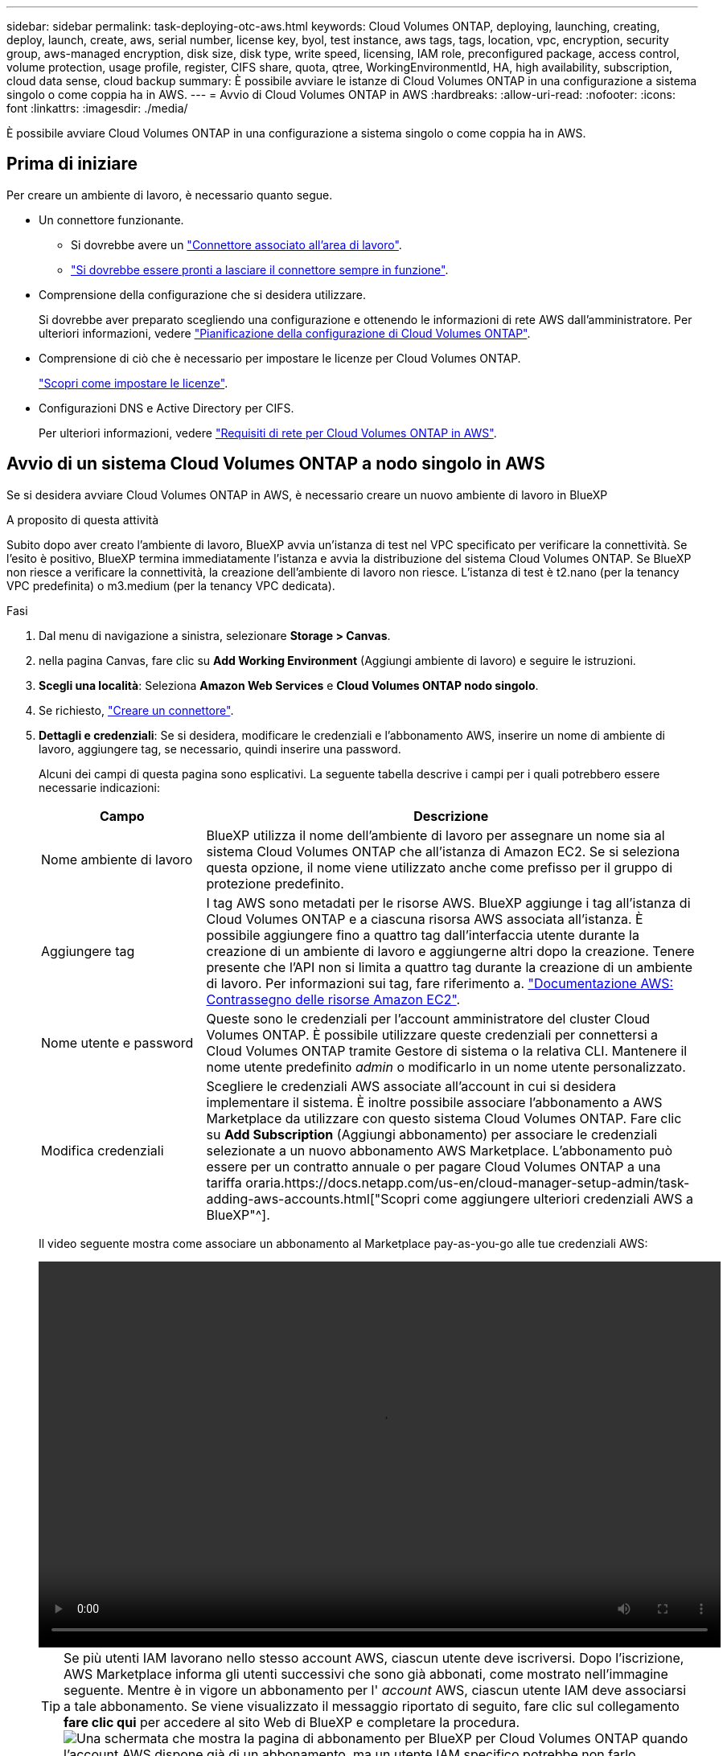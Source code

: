 ---
sidebar: sidebar 
permalink: task-deploying-otc-aws.html 
keywords: Cloud Volumes ONTAP, deploying, launching, creating, deploy, launch, create, aws, serial number, license key, byol, test instance, aws tags, tags, location, vpc, encryption, security group, aws-managed encryption, disk size, disk type, write speed, licensing, IAM role, preconfigured package, access control, volume protection, usage profile, register, CIFS share, quota, qtree, WorkingEnvironmentId, HA, high availability, subscription, cloud data sense, cloud backup 
summary: È possibile avviare le istanze di Cloud Volumes ONTAP in una configurazione a sistema singolo o come coppia ha in AWS. 
---
= Avvio di Cloud Volumes ONTAP in AWS
:hardbreaks:
:allow-uri-read: 
:nofooter: 
:icons: font
:linkattrs: 
:imagesdir: ./media/


[role="lead"]
È possibile avviare Cloud Volumes ONTAP in una configurazione a sistema singolo o come coppia ha in AWS.



== Prima di iniziare

Per creare un ambiente di lavoro, è necessario quanto segue.

[[licensing]]
* Un connettore funzionante.
+
** Si dovrebbe avere un https://docs.netapp.com/us-en/cloud-manager-setup-admin/task-quick-start-connector-aws.html["Connettore associato all'area di lavoro"^].
** https://docs.netapp.com/us-en/cloud-manager-setup-admin/concept-connectors.html["Si dovrebbe essere pronti a lasciare il connettore sempre in funzione"^].


* Comprensione della configurazione che si desidera utilizzare.
+
Si dovrebbe aver preparato scegliendo una configurazione e ottenendo le informazioni di rete AWS dall'amministratore. Per ulteriori informazioni, vedere link:task-planning-your-config.html["Pianificazione della configurazione di Cloud Volumes ONTAP"].

* Comprensione di ciò che è necessario per impostare le licenze per Cloud Volumes ONTAP.
+
link:task-set-up-licensing-aws.html["Scopri come impostare le licenze"].

* Configurazioni DNS e Active Directory per CIFS.
+
Per ulteriori informazioni, vedere link:reference-networking-aws.html["Requisiti di rete per Cloud Volumes ONTAP in AWS"].





== Avvio di un sistema Cloud Volumes ONTAP a nodo singolo in AWS

Se si desidera avviare Cloud Volumes ONTAP in AWS, è necessario creare un nuovo ambiente di lavoro in BlueXP

.A proposito di questa attività
Subito dopo aver creato l'ambiente di lavoro, BlueXP avvia un'istanza di test nel VPC specificato per verificare la connettività. Se l'esito è positivo, BlueXP termina immediatamente l'istanza e avvia la distribuzione del sistema Cloud Volumes ONTAP. Se BlueXP non riesce a verificare la connettività, la creazione dell'ambiente di lavoro non riesce. L'istanza di test è t2.nano (per la tenancy VPC predefinita) o m3.medium (per la tenancy VPC dedicata).

.Fasi
. Dal menu di navigazione a sinistra, selezionare *Storage > Canvas*.
. [[subscribe]]nella pagina Canvas, fare clic su *Add Working Environment* (Aggiungi ambiente di lavoro) e seguire le istruzioni.
. *Scegli una località*: Seleziona *Amazon Web Services* e *Cloud Volumes ONTAP nodo singolo*.
. Se richiesto, https://docs.netapp.com/us-en/cloud-manager-setup-admin/task-quick-start-connector-aws.html["Creare un connettore"^].
. *Dettagli e credenziali*: Se si desidera, modificare le credenziali e l'abbonamento AWS, inserire un nome di ambiente di lavoro, aggiungere tag, se necessario, quindi inserire una password.
+
Alcuni dei campi di questa pagina sono esplicativi. La seguente tabella descrive i campi per i quali potrebbero essere necessarie indicazioni:

+
[cols="25,75"]
|===
| Campo | Descrizione 


| Nome ambiente di lavoro | BlueXP utilizza il nome dell'ambiente di lavoro per assegnare un nome sia al sistema Cloud Volumes ONTAP che all'istanza di Amazon EC2. Se si seleziona questa opzione, il nome viene utilizzato anche come prefisso per il gruppo di protezione predefinito. 


| Aggiungere tag | I tag AWS sono metadati per le risorse AWS. BlueXP aggiunge i tag all'istanza di Cloud Volumes ONTAP e a ciascuna risorsa AWS associata all'istanza. È possibile aggiungere fino a quattro tag dall'interfaccia utente durante la creazione di un ambiente di lavoro e aggiungerne altri dopo la creazione. Tenere presente che l'API non si limita a quattro tag durante la creazione di un ambiente di lavoro. Per informazioni sui tag, fare riferimento a. https://docs.aws.amazon.com/AWSEC2/latest/UserGuide/Using_Tags.html["Documentazione AWS: Contrassegno delle risorse Amazon EC2"^]. 


| Nome utente e password | Queste sono le credenziali per l'account amministratore del cluster Cloud Volumes ONTAP. È possibile utilizzare queste credenziali per connettersi a Cloud Volumes ONTAP tramite Gestore di sistema o la relativa CLI. Mantenere il nome utente predefinito _admin_ o modificarlo in un nome utente personalizzato. 


| Modifica credenziali | Scegliere le credenziali AWS associate all'account in cui si desidera implementare il sistema. È inoltre possibile associare l'abbonamento a AWS Marketplace da utilizzare con questo sistema Cloud Volumes ONTAP. Fare clic su *Add Subscription* (Aggiungi abbonamento) per associare le credenziali selezionate a un nuovo abbonamento AWS Marketplace. L'abbonamento può essere per un contratto annuale o per pagare Cloud Volumes ONTAP a una tariffa oraria.https://docs.netapp.com/us-en/cloud-manager-setup-admin/task-adding-aws-accounts.html["Scopri come aggiungere ulteriori credenziali AWS a BlueXP"^]. 
|===
+
Il video seguente mostra come associare un abbonamento al Marketplace pay-as-you-go alle tue credenziali AWS:

+
video::video_subscribing_aws.mp4[width=848,height=480]
+

TIP: Se più utenti IAM lavorano nello stesso account AWS, ciascun utente deve iscriversi. Dopo l'iscrizione, AWS Marketplace informa gli utenti successivi che sono già abbonati, come mostrato nell'immagine seguente. Mentre è in vigore un abbonamento per l' _account_ AWS, ciascun utente IAM deve associarsi a tale abbonamento. Se viene visualizzato il messaggio riportato di seguito, fare clic sul collegamento *fare clic qui* per accedere al sito Web di BlueXP e completare la procedura.image:screenshot_aws_marketplace.gif["Una schermata che mostra la pagina di abbonamento per BlueXP per Cloud Volumes ONTAP quando l'account AWS dispone già di un abbonamento, ma un utente IAM specifico potrebbe non farlo."]

. *Servizi*: Mantieni abilitati i servizi o disabilita i singoli servizi che non vuoi utilizzare con Cloud Volumes ONTAP.
+
** https://docs.netapp.com/us-en/cloud-manager-data-sense/concept-cloud-compliance.html["Scopri di più sulla classificazione BlueXP"^]
** https://docs.netapp.com/us-en/cloud-manager-backup-restore/concept-backup-to-cloud.html["Scopri di più sul backup e ripristino BlueXP"^]
+

TIP: Se si desidera utilizzare WORM e il tiering dei dati, è necessario disattivare il backup e il ripristino BlueXP e implementare un ambiente di lavoro Cloud Volumes ONTAP con versione 9.8 o superiore.



. *Location & Connectivity* (posizione e connettività): Inserire le informazioni di rete registrate in link:task-planning-your-config.html#aws-network-information-worksheet["Foglio di lavoro AWS"].
+
La seguente tabella descrive i campi per i quali potrebbero essere necessarie indicazioni:

+
[cols="25,75"]
|===
| Campo | Descrizione 


| VPC | Se si dispone di un Outpost AWS, è possibile implementare un sistema Cloud Volumes ONTAP a nodo singolo in tale Outpost selezionando il VPC Outpost. L'esperienza è la stessa di qualsiasi altro VPC che risiede in AWS. 


| Gruppo di sicurezza generato  a| 
Se si lascia che BlueXP generi il gruppo di protezione, è necessario scegliere come consentire il traffico:

** Se si sceglie *Selected VPC only* (solo VPC selezionato), l'origine del traffico in entrata è l'intervallo di sottorete del VPC selezionato e l'intervallo di sottorete del VPC in cui si trova il connettore. Questa è l'opzione consigliata.
** Se si sceglie *All VPC*, l'origine del traffico in entrata è l'intervallo IP 0.0.0.0/0.




| USA gruppo di sicurezza esistente | Se si utilizza un criterio firewall esistente, assicurarsi che includa le regole richieste. link:reference-security-groups.html["Scopri le regole del firewall per Cloud Volumes ONTAP"]. 
|===
. *Crittografia dei dati*: Non scegliere alcuna crittografia dei dati o crittografia gestita da AWS.
+
Per la crittografia gestita da AWS, è possibile scegliere una chiave Customer Master Key (CMK) diversa dal proprio account o da un altro account AWS.

+

TIP: Non è possibile modificare il metodo di crittografia dei dati AWS dopo aver creato un sistema Cloud Volumes ONTAP.

+
link:task-setting-up-kms.html["Scopri come configurare AWS KMS per Cloud Volumes ONTAP"].

+
link:concept-security.html#encryption-of-data-at-rest["Scopri di più sulle tecnologie di crittografia supportate"].

. *Charging Methods and NSS account* (metodi di addebito e account NSS): Specificare l'opzione di addebito che si desidera utilizzare con questo sistema, quindi specificare un account NetApp Support Site.
+
** link:concept-licensing.html["Scopri le opzioni di licenza per Cloud Volumes ONTAP"].
** link:task-set-up-licensing-aws.html["Scopri come impostare le licenze"].


. *Configurazione Cloud Volumes ONTAP* (solo contratto annuale AWS Marketplace): Esaminare la configurazione predefinita e fare clic su *continua* o su *Modifica configurazione* per selezionare la propria configurazione.
+
Se si mantiene la configurazione predefinita, è sufficiente specificare un volume, quindi rivedere e approvare la configurazione.

. *Pacchetti preconfigurati*: Selezionare uno dei pacchetti per avviare rapidamente Cloud Volumes ONTAP oppure fare clic su *Cambia configurazione* per selezionare la propria configurazione.
+
Se si sceglie uno dei pacchetti, è sufficiente specificare un volume e quindi rivedere e approvare la configurazione.

. *Ruolo IAM*: È meglio mantenere l'opzione predefinita per consentire a BlueXP di creare il ruolo per te.
+
Se si preferisce utilizzare la propria policy, è necessario che sia conforme link:task-set-up-iam-roles.html["Requisiti dei criteri per i nodi Cloud Volumes ONTAP"].

. *Licenza*: Modificare la versione di Cloud Volumes ONTAP in base alle necessità e selezionare un tipo di istanza e la tenancy dell'istanza.
+

NOTE: Se è disponibile una release Release Candidate, General Availability o patch più recente per la versione selezionata, BlueXP aggiorna il sistema a quella versione durante la creazione dell'ambiente di lavoro. Ad esempio, l'aggiornamento si verifica se si seleziona Cloud Volumes ONTAP 9.10.1 e 9.10.1 P4 è disponibile. L'aggiornamento non si verifica da una release all'altra, ad esempio da 9.6 a 9.7.

. *Risorse di storage sottostanti*: Scegliere un tipo di disco, configurare lo storage sottostante e scegliere se mantenere abilitato il tiering dei dati.
+
Tenere presente quanto segue:

+
** Il tipo di disco è per il volume iniziale (e l'aggregato). È possibile scegliere un tipo di disco diverso per i volumi (e gli aggregati) successivi.
** Se si sceglie un disco gp3 o io1, BlueXP utilizza la funzionalità Elastic Volumes di AWS per aumentare automaticamente la capacità del disco di storage sottostante in base alle necessità. Puoi scegliere la capacità iniziale in base alle tue esigenze di storage e rivederla dopo l'implementazione di Cloud Volumes ONTAP. link:concept-aws-elastic-volumes.html["Scopri di più sul supporto per volumi elastici in AWS"].
** Se si sceglie un disco gp2 o st1, è possibile selezionare una dimensione del disco per tutti i dischi nell'aggregato iniziale e per qualsiasi aggregato aggiuntivo creato da BlueXP quando si utilizza l'opzione di provisioning semplice. È possibile creare aggregati che utilizzano una dimensione del disco diversa utilizzando l'opzione di allocazione avanzata.
** Quando si crea o si modifica un volume, è possibile scegliere un criterio di tiering del volume specifico.
** Se si disattiva il tiering dei dati, è possibile attivarlo sugli aggregati successivi.
+
link:concept-data-tiering.html["Scopri come funziona il tiering dei dati"].



. *Velocità di scrittura e WORM*:
+
.. Scegliere *normale* o *alta* velocità di scrittura, se lo si desidera.
+
link:concept-write-speed.html["Scopri di più sulla velocità di scrittura"].

.. Attivare lo storage WORM (Write Once, Read Many), se lo si desidera.
+
NON è possibile attivare WORM se il tiering dei dati è stato abilitato per Cloud Volumes ONTAP versione 9.7 e precedenti. Il ripristino o il downgrade a Cloud Volumes ONTAP 9.8 viene bloccato dopo l'abilitazione DI WORM e tiering.

+
link:concept-worm.html["Scopri di più sullo storage WORM"].

.. Se si attiva lo storage WORM, selezionare il periodo di conservazione.


. *Create Volume* (Crea volume): Inserire i dettagli del nuovo volume o fare clic su *Skip* (Ignora).
+
link:concept-client-protocols.html["Scopri le versioni e i protocolli client supportati"].

+
Alcuni dei campi di questa pagina sono esplicativi. La seguente tabella descrive i campi per i quali potrebbero essere necessarie indicazioni:

+
[cols="25,75"]
|===
| Campo | Descrizione 


| Dimensione | Le dimensioni massime che è possibile inserire dipendono in gran parte dall'attivazione o meno del thin provisioning, che consente di creare un volume più grande dello storage fisico attualmente disponibile per l'IT. 


| Controllo degli accessi (solo per NFS) | Un criterio di esportazione definisce i client nella subnet che possono accedere al volume. Per impostazione predefinita, BlueXP inserisce un valore che fornisce l'accesso a tutte le istanze della subnet. 


| Permessi e utenti/gruppi (solo per CIFS) | Questi campi consentono di controllare il livello di accesso a una condivisione per utenti e gruppi (detti anche elenchi di controllo degli accessi o ACL). È possibile specificare utenti o gruppi Windows locali o di dominio, utenti o gruppi UNIX. Se si specifica un nome utente Windows di dominio, è necessario includere il dominio dell'utente utilizzando il formato dominio/nome utente. 


| Policy di Snapshot | Una policy di copia Snapshot specifica la frequenza e il numero di copie Snapshot NetApp create automaticamente. Una copia Snapshot di NetApp è un'immagine del file system point-in-time che non ha alcun impatto sulle performance e richiede uno storage minimo. È possibile scegliere il criterio predefinito o nessuno. È possibile scegliere nessuno per i dati transitori, ad esempio tempdb per Microsoft SQL Server. 


| Opzioni avanzate (solo per NFS) | Selezionare una versione NFS per il volume: NFSv3 o NFSv4. 


| Initiator group e IQN (solo per iSCSI) | Le destinazioni di storage iSCSI sono denominate LUN (unità logiche) e vengono presentate agli host come dispositivi a blocchi standard. I gruppi di iniziatori sono tabelle dei nomi dei nodi host iSCSI e controllano quali iniziatori hanno accesso a quali LUN. Le destinazioni iSCSI si collegano alla rete tramite schede di rete Ethernet standard (NIC), schede TOE (TCP offload Engine) con iniziatori software, adattatori di rete convergenti (CNA) o adattatori host busto dedicati (HBA) e sono identificate da nomi qualificati iSCSI (IQN). Quando si crea un volume iSCSI, BlueXP crea automaticamente un LUN. Abbiamo semplificato la creazione di un solo LUN per volume, per cui non è necessario alcun intervento di gestione. Dopo aver creato il volume, link:task-connect-lun.html["Utilizzare IQN per connettersi al LUN dagli host"]. 
|===
+
La seguente immagine mostra la pagina Volume compilata per il protocollo CIFS:

+
image:screenshot_cot_vol.gif["Schermata: Mostra la pagina Volume compilata per un'istanza di Cloud Volumes ONTAP."]

. *CIFS Setup*: Se si sceglie il protocollo CIFS, impostare un server CIFS.
+
[cols="25,75"]
|===
| Campo | Descrizione 


| Indirizzo IP primario e secondario DNS | Gli indirizzi IP dei server DNS che forniscono la risoluzione dei nomi per il server CIFS. I server DNS elencati devono contenere i record di posizione del servizio (SRV) necessari per individuare i server LDAP di Active Directory e i controller di dominio per il dominio a cui il server CIFS si unisce. 


| Dominio Active Directory da unire | L'FQDN del dominio Active Directory (ad) a cui si desidera che il server CIFS si unisca. 


| Credenziali autorizzate per l'accesso al dominio | Il nome e la password di un account Windows con privilegi sufficienti per aggiungere computer all'unità organizzativa (OU) specificata nel dominio ad. 


| Nome NetBIOS del server CIFS | Un nome server CIFS univoco nel dominio ad. 


| Unità organizzativa | L'unità organizzativa all'interno del dominio ad da associare al server CIFS. L'impostazione predefinita è CN=computer. Se si configura AWS Managed Microsoft ad come server ad per Cloud Volumes ONTAP, immettere *OU=computer,OU=corp* in questo campo. 


| Dominio DNS | Il dominio DNS per la SVM (Storage Virtual Machine) di Cloud Volumes ONTAP. Nella maggior parte dei casi, il dominio è lo stesso del dominio ad. 


| Server NTP | Selezionare *Use Active Directory Domain* (Usa dominio Active Directory) per configurare un server NTP utilizzando il DNS di Active Directory. Se è necessario configurare un server NTP utilizzando un indirizzo diverso, utilizzare l'API. Vedere https://docs.netapp.com/us-en/cloud-manager-automation/index.html["Documenti sull'automazione BlueXP"^] per ulteriori informazioni. Nota: È possibile configurare un server NTP solo quando si crea un server CIFS. Non è configurabile dopo aver creato il server CIFS. 
|===
. *Profilo di utilizzo, tipo di disco e policy di tiering*: Scegliere se attivare le funzionalità di efficienza dello storage e modificare la policy di tiering dei volumi, se necessario.
+
Per ulteriori informazioni, vedere link:task-planning-your-config.html#choosing-a-volume-usage-profile["Comprensione dei profili di utilizzo dei volumi"] e. link:concept-data-tiering.html["Panoramica sul tiering dei dati"].

. *Review & Approve* (Rivedi e approva): Consente di rivedere e confermare le selezioni.
+
.. Esaminare i dettagli della configurazione.
.. Fare clic su *ulteriori informazioni* per visualizzare i dettagli relativi al supporto e alle risorse AWS che BlueXP acquisterà.
.. Selezionare le caselle di controllo *ho capito...*.
.. Fare clic su *Go*.




.Risultato
BlueXP avvia l'istanza di Cloud Volumes ONTAP. Puoi tenere traccia dei progressi nella timeline.

In caso di problemi durante l'avvio dell'istanza di Cloud Volumes ONTAP, esaminare il messaggio di errore. È inoltre possibile selezionare l'ambiente di lavoro e fare clic su Re-create environment (Crea ambiente).

Per ulteriore assistenza, visitare il sito Web all'indirizzo https://mysupport.netapp.com/site/products/all/details/cloud-volumes-ontap/guideme-tab["Supporto NetApp Cloud Volumes ONTAP"^].

.Al termine
* Se è stata fornita una condivisione CIFS, assegnare agli utenti o ai gruppi le autorizzazioni per i file e le cartelle e verificare che tali utenti possano accedere alla condivisione e creare un file.
* Se si desidera applicare le quote ai volumi, utilizzare System Manager o l'interfaccia CLI.
+
Le quote consentono di limitare o tenere traccia dello spazio su disco e del numero di file utilizzati da un utente, un gruppo o un qtree.





== Avvio di una coppia Cloud Volumes ONTAP ha in AWS

Se si desidera avviare una coppia Cloud Volumes ONTAP ha in AWS, è necessario creare un ambiente di lavoro ha in BlueXP.

.Limitazione
Al momento, le coppie ha non sono supportate con gli outpost AWS.

.A proposito di questa attività
Subito dopo aver creato l'ambiente di lavoro, BlueXP avvia un'istanza di test nel VPC specificato per verificare la connettività. Se l'esito è positivo, BlueXP termina immediatamente l'istanza e avvia la distribuzione del sistema Cloud Volumes ONTAP. Se BlueXP non riesce a verificare la connettività, la creazione dell'ambiente di lavoro non riesce. L'istanza di test è t2.nano (per la tenancy VPC predefinita) o m3.medium (per la tenancy VPC dedicata).

.Fasi
. Dal menu di navigazione a sinistra, selezionare *Storage > Canvas*.
. Nella pagina Canvas, fare clic su *Add Working Environment* (Aggiungi ambiente di lavoro) e seguire le istruzioni.
. *Scegli una località*: Seleziona *Amazon Web Services* e *Cloud Volumes ONTAP ha*.
. *Dettagli e credenziali*: Se si desidera, modificare le credenziali e l'abbonamento AWS, inserire un nome di ambiente di lavoro, aggiungere tag, se necessario, quindi inserire una password.
+
Alcuni dei campi di questa pagina sono esplicativi. La seguente tabella descrive i campi per i quali potrebbero essere necessarie indicazioni:

+
[cols="25,75"]
|===
| Campo | Descrizione 


| Nome ambiente di lavoro | BlueXP utilizza il nome dell'ambiente di lavoro per assegnare un nome sia al sistema Cloud Volumes ONTAP che all'istanza di Amazon EC2. Se si seleziona questa opzione, il nome viene utilizzato anche come prefisso per il gruppo di protezione predefinito. 


| Aggiungere tag | I tag AWS sono metadati per le risorse AWS. BlueXP aggiunge i tag all'istanza di Cloud Volumes ONTAP e a ciascuna risorsa AWS associata all'istanza. È possibile aggiungere fino a quattro tag dall'interfaccia utente durante la creazione di un ambiente di lavoro e aggiungerne altri dopo la creazione. Tenere presente che l'API non si limita a quattro tag durante la creazione di un ambiente di lavoro. Per informazioni sui tag, fare riferimento a. https://docs.aws.amazon.com/AWSEC2/latest/UserGuide/Using_Tags.html["Documentazione AWS: Contrassegno delle risorse Amazon EC2"^]. 


| Nome utente e password | Queste sono le credenziali per l'account amministratore del cluster Cloud Volumes ONTAP. È possibile utilizzare queste credenziali per connettersi a Cloud Volumes ONTAP tramite Gestore di sistema o la relativa CLI. Mantenere il nome utente predefinito _admin_ o modificarlo in un nome utente personalizzato. 


| Modifica credenziali | Scegli le credenziali AWS e l'abbonamento al marketplace da utilizzare con questo sistema Cloud Volumes ONTAP. Fare clic su *Add Subscription* (Aggiungi abbonamento) per associare le credenziali selezionate a un nuovo abbonamento AWS Marketplace. L'abbonamento può essere per un contratto annuale o per pagare Cloud Volumes ONTAP a una tariffa oraria. Se si acquista una licenza direttamente da NetApp (BYOL), non è necessario un abbonamento AWS.https://docs.netapp.com/us-en/cloud-manager-setup-admin/task-adding-aws-accounts.html["Scopri come aggiungere ulteriori credenziali AWS a BlueXP"^]. 
|===
+
Il video seguente mostra come associare un abbonamento al Marketplace pay-as-you-go alle tue credenziali AWS:

+
video::video_subscribing_aws.mp4[width=848,height=480]
+

TIP: Se più utenti IAM lavorano nello stesso account AWS, ciascun utente deve iscriversi. Dopo l'iscrizione, AWS Marketplace informa gli utenti successivi che sono già abbonati, come mostrato nell'immagine seguente. Mentre è in vigore un abbonamento per l' _account_ AWS, ciascun utente IAM deve associarsi a tale abbonamento. Se viene visualizzato il messaggio riportato di seguito, fare clic sul collegamento *fare clic qui* per accedere al sito Web di BlueXP e completare la procedura.image:screenshot_aws_marketplace.gif["Una schermata che mostra la pagina di abbonamento per BlueXP per Cloud Volumes ONTAP quando l'account AWS dispone già di un abbonamento, ma un utente IAM specifico potrebbe non farlo."]

. *Servizi*: Consente di abilitare o disabilitare i singoli servizi che non si desidera utilizzare con questo sistema Cloud Volumes ONTAP.
+
** https://docs.netapp.com/us-en/cloud-manager-data-sense/concept-cloud-compliance.html["Scopri di più sulla classificazione BlueXP"^]
** https://docs.netapp.com/us-en/cloud-manager-backup-restore/concept-backup-to-cloud.html["Scopri di più sul backup e ripristino BlueXP"^]
+

TIP: Se si desidera utilizzare WORM e il tiering dei dati, è necessario disattivare il backup e il ripristino BlueXP e implementare un ambiente di lavoro Cloud Volumes ONTAP con versione 9.8 o superiore.



. *Modelli di implementazione ha*: Scegliere una configurazione ha.
+
Per una panoramica dei modelli di implementazione, vedere link:concept-ha.html["Cloud Volumes ONTAP ha per AWS"].

. *Location and Connectivity* (AZ singolo) o *Region & VPC* (AZS multiplo): Inserire le informazioni di rete registrate nel foglio di lavoro AWS.
+
La seguente tabella descrive i campi per i quali potrebbero essere necessarie indicazioni:

+
[cols="25,75"]
|===
| Campo | Descrizione 


| Gruppo di sicurezza generato  a| 
Se si lascia che BlueXP generi il gruppo di protezione, è necessario scegliere come consentire il traffico:

** Se si sceglie *Selected VPC only* (solo VPC selezionato), l'origine del traffico in entrata è l'intervallo di sottorete del VPC selezionato e l'intervallo di sottorete del VPC in cui si trova il connettore. Questa è l'opzione consigliata.
** Se si sceglie *All VPC*, l'origine del traffico in entrata è l'intervallo IP 0.0.0.0/0.




| USA gruppo di sicurezza esistente | Se si utilizza un criterio firewall esistente, assicurarsi che includa le regole richieste. link:reference-security-groups.html["Scopri le regole del firewall per Cloud Volumes ONTAP"]. 
|===
. *Connettività e autenticazione SSH*: Scegliere i metodi di connessione per la coppia ha e il mediatore.
. *IP mobili*: Se si sceglie più AZS, specificare gli indirizzi IP mobili.
+
Gli indirizzi IP devono essere esterni al blocco CIDR per tutti i VPC della regione. Per ulteriori informazioni, vedere link:reference-networking-aws.html#aws-networking-requirements-for-cloud-volumes-ontap-ha-in-multiple-azs["Requisiti di rete AWS per Cloud Volumes ONTAP ha in più AZS"].

. *Route Table*: Se si sceglie Multiple AZS, selezionare le tabelle di routing che devono includere i percorsi verso gli indirizzi IP mobili.
+
Se si dispone di più tabelle di percorso, è molto importante selezionare le tabelle di percorso corrette. In caso contrario, alcuni client potrebbero non avere accesso alla coppia Cloud Volumes ONTAP ha. Per ulteriori informazioni sulle tabelle di percorso, fare riferimento a. http://docs.aws.amazon.com/AmazonVPC/latest/UserGuide/VPC_Route_Tables.html["Documentazione AWS: Tabelle di percorso"^].

. *Crittografia dei dati*: Non scegliere alcuna crittografia dei dati o crittografia gestita da AWS.
+
Per la crittografia gestita da AWS, è possibile scegliere una chiave Customer Master Key (CMK) diversa dal proprio account o da un altro account AWS.

+

TIP: Non è possibile modificare il metodo di crittografia dei dati AWS dopo aver creato un sistema Cloud Volumes ONTAP.

+
link:task-setting-up-kms.html["Scopri come configurare AWS KMS per Cloud Volumes ONTAP"].

+
link:concept-security.html#encryption-of-data-at-rest["Scopri di più sulle tecnologie di crittografia supportate"].

. *Charging Methods and NSS account* (metodi di addebito e account NSS): Specificare l'opzione di addebito che si desidera utilizzare con questo sistema, quindi specificare un account NetApp Support Site.
+
** link:concept-licensing.html["Scopri le opzioni di licenza per Cloud Volumes ONTAP"].
** link:task-set-up-licensing-aws.html["Scopri come impostare le licenze"].


. *Configurazione Cloud Volumes ONTAP* (solo contratto annuale AWS Marketplace): Esaminare la configurazione predefinita e fare clic su *continua* o su *Modifica configurazione* per selezionare la propria configurazione.
+
Se si mantiene la configurazione predefinita, è sufficiente specificare un volume, quindi rivedere e approvare la configurazione.

. *Pacchetti preconfigurati* (solo orario o BYOL): Selezionare uno dei pacchetti per avviare rapidamente Cloud Volumes ONTAP oppure fare clic su *Modifica configurazione* per selezionare la propria configurazione.
+
Se si sceglie uno dei pacchetti, è sufficiente specificare un volume e quindi rivedere e approvare la configurazione.

. *Ruolo IAM*: È meglio mantenere l'opzione predefinita per consentire a BlueXP di creare il ruolo per te.
+
Se si preferisce utilizzare la propria policy, è necessario che sia conforme link:task-set-up-iam-roles.html["Requisiti delle policy per i nodi Cloud Volumes ONTAP e il mediatore ha"].

. *Licenza*: Modificare la versione di Cloud Volumes ONTAP in base alle necessità e selezionare un tipo di istanza e la tenancy dell'istanza.
+

NOTE: Se è disponibile una release Release Candidate, General Availability o patch più recente per la versione selezionata, BlueXP aggiorna il sistema a quella versione durante la creazione dell'ambiente di lavoro. Ad esempio, l'aggiornamento si verifica se si seleziona Cloud Volumes ONTAP 9.10.1 e 9.10.1 P4 è disponibile. L'aggiornamento non si verifica da una release all'altra, ad esempio da 9.6 a 9.7.

. *Risorse di storage sottostanti*: Scegliere un tipo di disco, configurare lo storage sottostante e scegliere se mantenere abilitato il tiering dei dati.
+
Tenere presente quanto segue:

+
** Il tipo di disco è per il volume iniziale (e l'aggregato). È possibile scegliere un tipo di disco diverso per i volumi (e gli aggregati) successivi.
** Se si sceglie un disco gp3 o io1, BlueXP utilizza la funzionalità Elastic Volumes di AWS per aumentare automaticamente la capacità del disco di storage sottostante in base alle necessità. Puoi scegliere la capacità iniziale in base alle tue esigenze di storage e rivederla dopo l'implementazione di Cloud Volumes ONTAP. link:concept-aws-elastic-volumes.html["Scopri di più sul supporto per volumi elastici in AWS"].
** Se si sceglie un disco gp2 o st1, è possibile selezionare una dimensione del disco per tutti i dischi nell'aggregato iniziale e per qualsiasi aggregato aggiuntivo creato da BlueXP quando si utilizza l'opzione di provisioning semplice. È possibile creare aggregati che utilizzano una dimensione del disco diversa utilizzando l'opzione di allocazione avanzata.
** Quando si crea o si modifica un volume, è possibile scegliere un criterio di tiering del volume specifico.
** Se si disattiva il tiering dei dati, è possibile attivarlo sugli aggregati successivi.
+
link:concept-data-tiering.html["Scopri come funziona il tiering dei dati"].



. *Velocità di scrittura e WORM*:
+
.. Scegliere *normale* o *alta* velocità di scrittura, se lo si desidera.
+
link:concept-write-speed.html["Scopri di più sulla velocità di scrittura"].

.. Attivare lo storage WORM (Write Once, Read Many), se lo si desidera.
+
NON è possibile attivare WORM se il tiering dei dati è stato abilitato per Cloud Volumes ONTAP versione 9.7 e precedenti. Il ripristino o il downgrade a Cloud Volumes ONTAP 9.8 viene bloccato dopo l'abilitazione DI WORM e tiering.

+
link:concept-worm.html["Scopri di più sullo storage WORM"].

.. Se si attiva lo storage WORM, selezionare il periodo di conservazione.


. *Create Volume* (Crea volume): Inserire i dettagli del nuovo volume o fare clic su *Skip* (Ignora).
+
link:concept-client-protocols.html["Scopri le versioni e i protocolli client supportati"].

+
Alcuni dei campi di questa pagina sono esplicativi. La seguente tabella descrive i campi per i quali potrebbero essere necessarie indicazioni:

+
[cols="25,75"]
|===
| Campo | Descrizione 


| Dimensione | Le dimensioni massime che è possibile inserire dipendono in gran parte dall'attivazione o meno del thin provisioning, che consente di creare un volume più grande dello storage fisico attualmente disponibile per l'IT. 


| Controllo degli accessi (solo per NFS) | Un criterio di esportazione definisce i client nella subnet che possono accedere al volume. Per impostazione predefinita, BlueXP inserisce un valore che fornisce l'accesso a tutte le istanze della subnet. 


| Permessi e utenti/gruppi (solo per CIFS) | Questi campi consentono di controllare il livello di accesso a una condivisione per utenti e gruppi (detti anche elenchi di controllo degli accessi o ACL). È possibile specificare utenti o gruppi Windows locali o di dominio, utenti o gruppi UNIX. Se si specifica un nome utente Windows di dominio, è necessario includere il dominio dell'utente utilizzando il formato dominio/nome utente. 


| Policy di Snapshot | Una policy di copia Snapshot specifica la frequenza e il numero di copie Snapshot NetApp create automaticamente. Una copia Snapshot di NetApp è un'immagine del file system point-in-time che non ha alcun impatto sulle performance e richiede uno storage minimo. È possibile scegliere il criterio predefinito o nessuno. È possibile scegliere nessuno per i dati transitori, ad esempio tempdb per Microsoft SQL Server. 


| Opzioni avanzate (solo per NFS) | Selezionare una versione NFS per il volume: NFSv3 o NFSv4. 


| Initiator group e IQN (solo per iSCSI) | Le destinazioni di storage iSCSI sono denominate LUN (unità logiche) e vengono presentate agli host come dispositivi a blocchi standard. I gruppi di iniziatori sono tabelle dei nomi dei nodi host iSCSI e controllano quali iniziatori hanno accesso a quali LUN. Le destinazioni iSCSI si collegano alla rete tramite schede di rete Ethernet standard (NIC), schede TOE (TCP offload Engine) con iniziatori software, adattatori di rete convergenti (CNA) o adattatori host busto dedicati (HBA) e sono identificate da nomi qualificati iSCSI (IQN). Quando si crea un volume iSCSI, BlueXP crea automaticamente un LUN. Abbiamo semplificato la creazione di un solo LUN per volume, per cui non è necessario alcun intervento di gestione. Dopo aver creato il volume, link:task-connect-lun.html["Utilizzare IQN per connettersi al LUN dagli host"]. 
|===
+
La seguente immagine mostra la pagina Volume compilata per il protocollo CIFS:

+
image:screenshot_cot_vol.gif["Schermata: Mostra la pagina Volume compilata per un'istanza di Cloud Volumes ONTAP."]

. *CIFS Setup*: Se è stato selezionato il protocollo CIFS, impostare un server CIFS.
+
[cols="25,75"]
|===
| Campo | Descrizione 


| Indirizzo IP primario e secondario DNS | Gli indirizzi IP dei server DNS che forniscono la risoluzione dei nomi per il server CIFS. I server DNS elencati devono contenere i record di posizione del servizio (SRV) necessari per individuare i server LDAP di Active Directory e i controller di dominio per il dominio a cui il server CIFS si unisce. 


| Dominio Active Directory da unire | L'FQDN del dominio Active Directory (ad) a cui si desidera che il server CIFS si unisca. 


| Credenziali autorizzate per l'accesso al dominio | Il nome e la password di un account Windows con privilegi sufficienti per aggiungere computer all'unità organizzativa (OU) specificata nel dominio ad. 


| Nome NetBIOS del server CIFS | Un nome server CIFS univoco nel dominio ad. 


| Unità organizzativa | L'unità organizzativa all'interno del dominio ad da associare al server CIFS. L'impostazione predefinita è CN=computer. Se si configura AWS Managed Microsoft ad come server ad per Cloud Volumes ONTAP, immettere *OU=computer,OU=corp* in questo campo. 


| Dominio DNS | Il dominio DNS per la SVM (Storage Virtual Machine) di Cloud Volumes ONTAP. Nella maggior parte dei casi, il dominio è lo stesso del dominio ad. 


| Server NTP | Selezionare *Use Active Directory Domain* (Usa dominio Active Directory) per configurare un server NTP utilizzando il DNS di Active Directory. Se è necessario configurare un server NTP utilizzando un indirizzo diverso, utilizzare l'API. Vedere https://docs.netapp.com/us-en/cloud-manager-automation/index.html["Documenti sull'automazione BlueXP"^] per ulteriori informazioni. Nota: È possibile configurare un server NTP solo quando si crea un server CIFS. Non è configurabile dopo aver creato il server CIFS. 
|===
. *Profilo di utilizzo, tipo di disco e policy di tiering*: Scegliere se attivare le funzionalità di efficienza dello storage e modificare la policy di tiering dei volumi, se necessario.
+
Per ulteriori informazioni, vedere link:task-planning-your-config.html#choosing-a-volume-usage-profile["Comprensione dei profili di utilizzo dei volumi"] e. link:concept-data-tiering.html["Panoramica sul tiering dei dati"].

. *Review & Approve* (Rivedi e approva): Consente di rivedere e confermare le selezioni.
+
.. Esaminare i dettagli della configurazione.
.. Fare clic su *ulteriori informazioni* per visualizzare i dettagli relativi al supporto e alle risorse AWS che BlueXP acquisterà.
.. Selezionare le caselle di controllo *ho capito...*.
.. Fare clic su *Go*.




.Risultato
BlueXP lancia la coppia Cloud Volumes ONTAP ha. Puoi tenere traccia dei progressi nella timeline.

In caso di problemi durante l'avvio della coppia ha, esaminare il messaggio di errore. È inoltre possibile selezionare l'ambiente di lavoro e fare clic su Re-create environment (Crea ambiente).

Per ulteriore assistenza, visitare il sito Web all'indirizzo https://mysupport.netapp.com/site/products/all/details/cloud-volumes-ontap/guideme-tab["Supporto NetApp Cloud Volumes ONTAP"^].

.Al termine
* Se è stata fornita una condivisione CIFS, assegnare agli utenti o ai gruppi le autorizzazioni per i file e le cartelle e verificare che tali utenti possano accedere alla condivisione e creare un file.
* Se si desidera applicare le quote ai volumi, utilizzare System Manager o l'interfaccia CLI.
+
Le quote consentono di limitare o tenere traccia dello spazio su disco e del numero di file utilizzati da un utente, un gruppo o un qtree.


